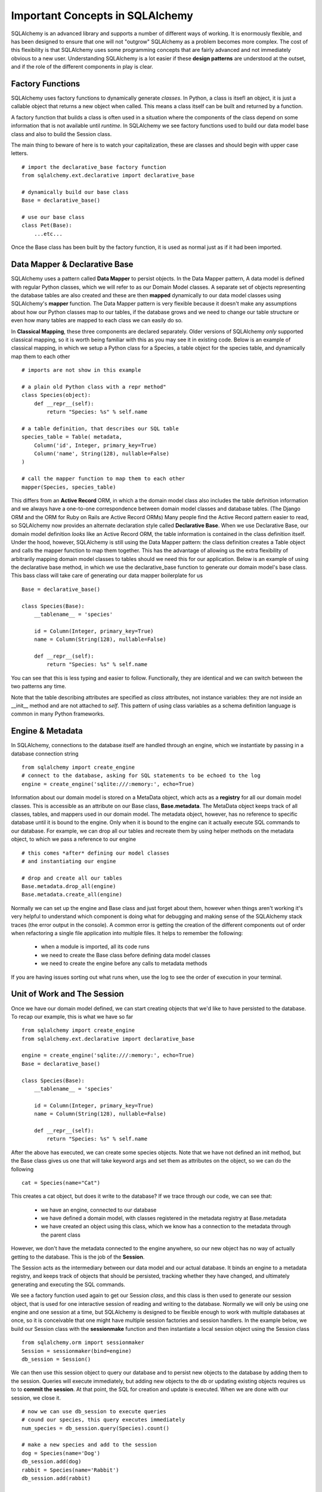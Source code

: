 Important Concepts in SQLAlchemy
================================

SQLAlchemy is an advanced library and supports a number of different ways of working. It is
enormously flexible, and has been designed to ensure that one will not "outgrow" SQLAlchemy
as a problem becomes more complex. The cost of this flexibility is that SQLAlchemy
uses some programming concepts that are fairly advanced and not immediately obvious to a new user. 
Understanding SQLAlchemy is a lot easier if these **design patterns** are understood at the outset,
and if the role of the different components in play is clear.

Factory Functions
-----------------
SQLAlchemy uses factory functions to dynamically generate *classes*. In Python, a class is itsefl an object,
it is just a callable object that returns a new object when called. This means a class itself can be built
and returned by a function.  

A factory function that builds a class is often used in a situation where the components of the class depend on some 
information that is not available until *runtime*.  In SQLAlchemy we see factory functions 
used to build our data model base class and also to build the Session class. 

The main thing to beware of here is to watch your capitalization, these are classes and should begin 
with upper case letters. ::

    # import the declarative_base factory function
    from sqlalchemy.ext.declarative import declarative_base

    # dynamically build our base class
    Base = declarative_base()

    # use our base class
    class Pet(Base):
        ...etc...

Once the Base class has been built by the factory function, it is used as normal just as
if it had been imported.


Data Mapper & Declarative Base
------------------------------
SQLAlchemy uses a pattern called **Data Mapper** to persist objects. In the Data Mapper pattern, 
A data model is defined with regular Python classes, which we will refer to as our Domain Model
classes. A separate set of objects representing the database tables are also 
created and these are then **mapped** dynamically to our data model classes using SQLAlchemy's **mapper** function.
The Data Mapper pattern is very flexible because it doesn't make any assumptions about how our Python
classes map to our tables, if the database grows and we need to change our  table structure or even how many 
tables are mapped to each class we can easily do so. 

In **Classical Mapping**, these three components are declared separately.
Older versions of SQLAlchemy *only* supported classical mapping, so it is worth being familiar with 
this as you may see it in existing code. Below is an example of classical mapping, in which we setup a 
Python class for a Species, a table object for the species table, and dynamically map them to each other ::

    # imports are not show in this example
    
    # a plain old Python class with a repr method"
    class Species(object):
        def __repr__(self):
            return "Species: %s" % self.name

    # a table definition, that describes our SQL table
    species_table = Table( metadata, 
        Column('id', Integer, primary_key=True)
        Column('name', String(128), nullable=False)
    )

    # call the mapper function to map them to each other
    mapper(Species, species_table)
    

This differs from an **Active Record** ORM, in which a the domain model class also includes the table
definition information and we always have a one-to-one correspondence between domain 
model classes and database tables. (The Django ORM and the ORM for Ruby on Rails are Active Record ORMs)
Many people find the Active Record pattern easier to read, so SQLAlchemy now provides an
alternate declaration style called  **Declarative Base**. When we use Declarative Base, our domain model
definition *looks* like an Active Record ORM, the table information is contained in the class definition
itself. Under the hood, however, SQLAlchemy is still using the Data Mapper pattern: the class
definition creates a Table object and calls the mapper function to map them together. 
This has the advantage of allowing us the extra flexibility of arbitrarily mapping domain 
model classes to tables should we need this for our application. Below is an example
of using the declarative base method, in which we use the declarative_base function to generate
our domain model's base class. This bass class will take care of generating
our data mapper boilerplate for us ::

    Base = declarative_base()
    
    class Species(Base):
        __tablename__ = 'species'
        
        id = Column(Integer, primary_key=True)
        name = Column(String(128), nullable=False)
        
        def __repr__(self):
            return "Species: %s" % self.name


You can see that this is less typing and easier to follow. Functionally, they are
identical and we can switch between the two patterns any time.

Note that the table describing attributes are specified as *class* attributes, not instance variables:
they are not inside an __init__ method and are not attached to *self*. This pattern of using
class variables as a schema definition language is common in many Python frameworks. 


Engine & Metadata
-----------------
In SQLAlchemy, connections to the database itself are handled through an engine,
which we instantiate by passing in a database connection string ::

    from sqlalchemy import create_engine
    # connect to the database, asking for SQL statements to be echoed to the log
    engine = create_engine('sqlite:///:memory:', echo=True)

Information about our domain model is stored on a MetaData object, which acts
as a **registry** for all our domain model classes. This is accessible as
an attribute on our Base class, **Base.metadata**. The MetaData object keeps track of all classes,
tables, and mappers used in our domain model. The metadata object, however, has no 
reference to specific database until it is bound to the engine. Only when it is bound
to the engine can it actually execute SQL commands to our database. For example,
we can drop all our tables and recreate them by using helper methods on the metadata object,
to which we pass a reference to our engine ::

    # this comes *after* defining our model classes
    # and instantiating our engine
    
    # drop and create all our tables
    Base.metadata.drop_all(engine)
    Base.metadata.create_all(engine)
    
Normally we can set up the engine and Base class and just forget about them, however
when things aren't working it's very helpful to understand which component is doing what for 
debugging and making sense of the SQLAlchemy stack traces (the error output in the console).
A common error is getting the creation of the different components out of order when refactoring
a single file application into multiple files. It helps to remember the following:

    * when a module is imported, all its code runs
    * we need to create the Base class before defining data model classes
    * we need to create the engine before any calls to metadata methods

If you are having issues sorting out what runs when, use the log to see the order
of execution in your terminal.


Unit of Work and The Session
----------------------------
Once we have our domain model defined, we can start creating objects that we'd like
to have persisted to the database. To recap our example, this is what we have so far ::

    from sqlalchemy import create_engine
    from sqlalchemy.ext.declarative import declarative_base
   
    engine = create_engine('sqlite:///:memory:', echo=True)
    Base = declarative_base()

    class Species(Base):
        __tablename__ = 'species'
        
        id = Column(Integer, primary_key=True)
        name = Column(String(128), nullable=False)
        
        def __repr__(self):
            return "Species: %s" % self.name


After the above has executed, we can create some species objects. Note that we have not defined an init method,
but the Base class gives us one that will take keyword args and set them 
as attributes on the object, so we can do the following ::

    cat = Species(name="Cat")     

This creates a cat object, but does it write to the database? 
If we trace through our code, we can see that:
    
    * we have an engine, connected to our database
    * we have defined a domain model, with classes registered in the metadata registry at Base.metadata
    * we have created an object using this class, which we know has a connection to the metadata through the 
      parent class

However, we don't have the metadata connected to the engine anywhere, so our new object
has no way of actually getting to the database. This is the job of the **Session**. 

The Session acts as the intermediary between our data model and our actual database. It binds an
engine to a metadata registry, and keeps track
of objects that should be persisted, tracking whether they have changed, and ultimately 
generating and executing the SQL commands.

We see a factory function used again to get our Session *class*, and this class is then
used to generate our session object, that is used for one interactive session of reading
and writing to the database. Normally we will only be using one engine and
one session at a time, but SQLAlchemy is designed to be flexible enough to work with
multiple databases at once, so it is conceivable that one might have multiple session
factories and session handlers. In the example below, we build our Session class with
the **sessionmake** function and then instantiate a local session object using the 
Session class ::

    from sqlalchemy.orm import sessionmaker
    Session = sessionmaker(bind=engine)
    db_session = Session()
    
We can then use this session object to query our database and to persist new objects
to the database by adding them to the session. Queries will execute immediately,
but adding new objects to the db or updating existing objects requires us to
to **commit the session**. At that point, the SQL for creation and update is
executed. When we are done with our session, we close it. ::

    # now we can use db_session to execute queries
    # cound our species, this query executes immediately
    num_species = db_session.query(Species).count()

    # make a new species and add to the session
    dog = Species(name='Dog')
    db_session.add(dog)
    rabbit = Species(name='Rabbit')
    db_session.add(rabbit)
    
    # commit: generate and executing the SQL to create dog and rabbit
    db_session.commit()

    # all done, close the session object
    db_session.close()


Unit of Work
------------
In the example above, we see that the session is used to keep track of new items
we want to persist: we add them to the session, and when we are done, we ask the 
session to commit, at which point all the SQL for generating every new object in 
the session is executed. This is called the Unit of Work pattern: 
the session keeps a running tally for us of everything
that should result in a database change then executes all the pending changes at once
on commit.  This makes it easy for us to make many changes in Python code but know
that they will all either work or be rolled back on error. For example, here we
create a species and edit a species, try to commit, and rollback our changes
on any error. Note that in the example below, the rabbbit species does not
need to be added to the session for saving because we retreived it from the
database using the sessions query attribute. In this case the rabbit species
is already tracked by the session object and changes will be written to our
db when we commit ::

    # create a session object
    db_session = Session() 
    
    # retrieve the rabbit species, automatically in the session
    rabbit = db_session.query(Species).filter_by(name='Rabbit').one()

    # edit rabbit, does NOT write changes at this point
    rabbit.name = 'Bunny Rabbit'
    
    # create hamster
    hamster = Species(name='Hamster')
    session.add(hamster)

    # commit, creating hamster and updating rabbit
    try:
        db_session.commit()
    except:
        # on error, neither hamster creation or rabbit edit will be persisted    
        db_session.rollback()
    finally:
        db_session.close()        


Identity Map
------------
The session is also smart about keeping track of instances of objects that come from the database.
It does this by keeping an Identity Map of all instances of our domain model classes.
This allows the session to know that if we query the session in two different sections of code
and get two seperate references to objects that correspond to the same database record, the
objects should actually be identical. 



    
    
